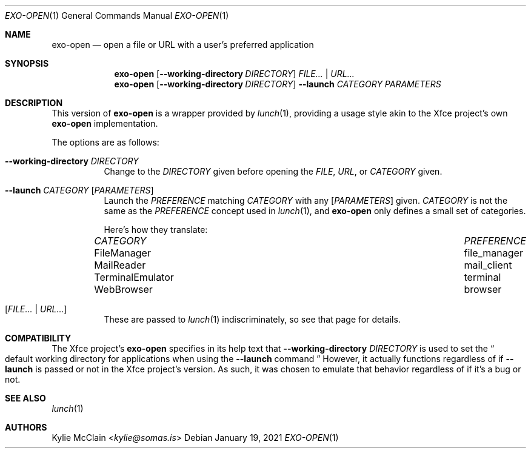 .Dd January 19, 2021
.Dt EXO-OPEN 1
.Os
.
.Sh NAME
.Nm exo-open
.Nd open a file or URL with a user's preferred application
.
.Sh SYNOPSIS
.Nm
.Op Fl -working-directory Ar DIRECTORY
.Ar FILE... | URL...
.
.Nm
.Op Fl -working-directory Ar DIRECTORY
.Fl -launch Ar CATEGORY
.Ar PARAMETERS
.
.Sh DESCRIPTION
This version of
.Nm
is a wrapper provided by
.Xr lunch 1 ,
providing a usage style akin to the Xfce project's own
.Nm
implementation.
.
.Pp
The options are as follows:
.Bl -tag -width Ds
.It Fl -working-directory Ar DIRECTORY
Change to the
.Ar DIRECTORY
given before opening the
.Ar FILE ,
.Ar URL ,
or
.Ar CATEGORY
given.
.
.It Fl -launch Ar CATEGORY Op Ar PARAMETERS
Launch the
.Ar PREFERENCE
matching
.Ar CATEGORY
with any
.Op Ar PARAMETERS
given.
.Ar CATEGORY
is not the same as the
.Ar PREFERENCE
concept used in
.Xr lunch 1 ,
and
.Nm
only defines a small set of categories.
.
.Pp
Here's how they translate:
.Bl -column "TerminalEmulator" "TerminalEmulator"
.It Ar CATEGORY Ta Ar PREFERENCE
.It FileManager Ta file_manager
.It MailReader Ta mail_client
.It TerminalEmulator Ta terminal
.It WebBrowser Ta browser
.El
.
.It Op Ar FILE... | URL...
These are passed to
.Xr lunch 1
indiscriminately, so see that page for details.
.
.El
.Sh COMPATIBILITY
The Xfce project's
.Nm
specifies in its help text that
.Fl -working-directory Ar DIRECTORY
is used to set the
.Do
default working directory for applications when using the
.Fl -launch
command
.Dc
However, it actually functions regardless of if
.Fl -launch
is passed or not in the Xfce project's version.
.
As such, it was chosen to emulate that behavior regardless of if it's a
bug or not.
.
.Sh SEE ALSO
.Xr lunch 1
.Sh AUTHORS
.An Kylie McClain Aq Mt kylie@somas.is
